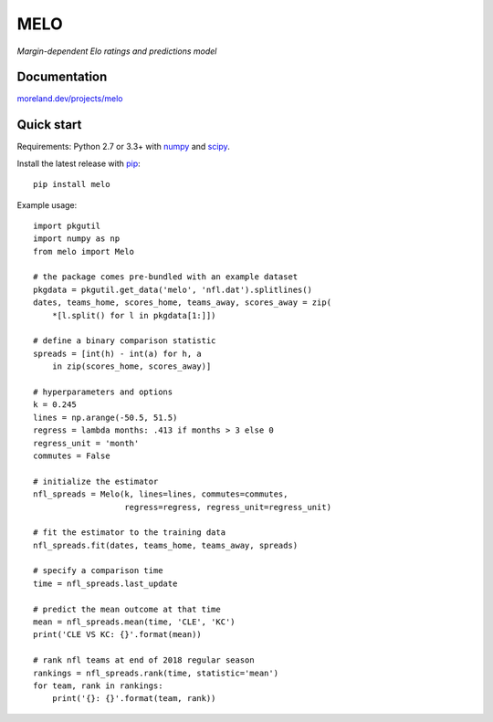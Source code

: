MELO
====

*Margin-dependent Elo ratings and predictions model*

.. image:: https://travis-ci.org/morelandjs/melo.svg?branch=master
    :target: https://travis-ci.org/morelandjs/melo

Documentation
-------------

`moreland.dev/projects/melo <https://moreland.dev/projects/melo>`_

Quick start
-----------

Requirements: Python 2.7 or 3.3+ with numpy_ and scipy_.

Install the latest release with pip_::

   pip install melo

Example usage::

   import pkgutil
   import numpy as np
   from melo import Melo

   # the package comes pre-bundled with an example dataset
   pkgdata = pkgutil.get_data('melo', 'nfl.dat').splitlines()
   dates, teams_home, scores_home, teams_away, scores_away = zip(
       *[l.split() for l in pkgdata[1:]])

   # define a binary comparison statistic
   spreads = [int(h) - int(a) for h, a
       in zip(scores_home, scores_away)]

   # hyperparameters and options
   k = 0.245
   lines = np.arange(-50.5, 51.5)
   regress = lambda months: .413 if months > 3 else 0
   regress_unit = 'month'
   commutes = False

   # initialize the estimator
   nfl_spreads = Melo(k, lines=lines, commutes=commutes,
                      regress=regress, regress_unit=regress_unit)

   # fit the estimator to the training data
   nfl_spreads.fit(dates, teams_home, teams_away, spreads)

   # specify a comparison time
   time = nfl_spreads.last_update

   # predict the mean outcome at that time
   mean = nfl_spreads.mean(time, 'CLE', 'KC')
   print('CLE VS KC: {}'.format(mean))

   # rank nfl teams at end of 2018 regular season
   rankings = nfl_spreads.rank(time, statistic='mean')
   for team, rank in rankings:
       print('{}: {}'.format(team, rank))

.. _numpy: http://www.numpy.org
.. _pip: https://pip.pypa.io
.. _scipy: https://www.scipy.org
